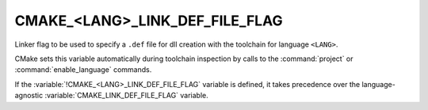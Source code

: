 CMAKE_<LANG>_LINK_DEF_FILE_FLAG
-------------------------------

.. versionadded:: 4.1

Linker flag to be used to specify a ``.def`` file for dll creation
with the toolchain for language ``<LANG>``.

CMake sets this variable automatically during toolchain inspection by
calls to the :command:`project` or :command:`enable_language` commands.

If the :variable:`!CMAKE_<LANG>_LINK_DEF_FILE_FLAG` variable
is defined, it takes precedence over the language-agnostic
:variable:`CMAKE_LINK_DEF_FILE_FLAG` variable.
